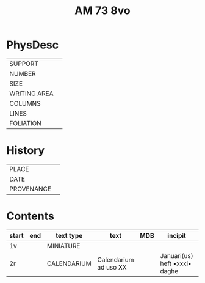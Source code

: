 #+TITLE: AM 73 8vo

* PhysDesc
|--------------+-------------|
| SUPPORT      |         |
| NUMBER       | |
| SIZE         |      |
| WRITING AREA |             |
| COLUMNS      |             |
| LINES        |             |
| FOLIATION    |      |
|--------------+-------------|

* History
|------------+--------------|
| PLACE      |          |
| DATE       |         |
| PROVENANCE |  |
|------------+--------------|
* Contents
|-------+-----+------------+---------------+-------+--------------------------------------------------------+----------+----------+--------|
| start | end | text type  | text          | MDB   | incipit                                                | explicit | language | status |
|-------+-----+------------+------------
| 1v | | MINIATURE |
| 2r | | CALENDARIUM | Calendarium ad uso XX | | Januari(us) heft •xxxi• daghe | | MLG | main |
